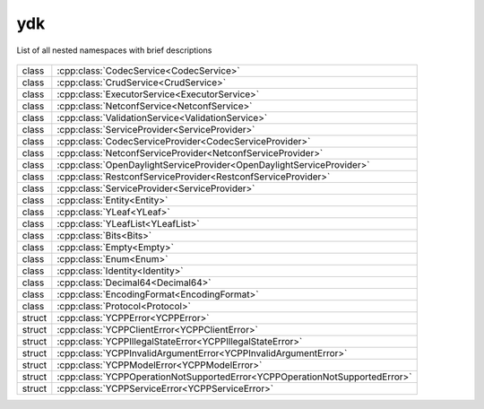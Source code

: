 .. _ref-nmspydk:


ydk
===


List of all nested namespaces with brief descriptions

   .. toctree::
    :maxdepth: 2

    nmsp_path.rst

.. cpp:namespace:: ydk

+--------+-----------------------------------------------------------------------------------------+
| class  | | :cpp:class:`CodecService<CodecService>`                                               |
+--------+-----------------------------------------------------------------------------------------+
| class  | | :cpp:class:`CrudService<CrudService>`                                                 |
+--------+-----------------------------------------------------------------------------------------+
| class  | | :cpp:class:`ExecutorService<ExecutorService>`                                         |
+--------+-----------------------------------------------------------------------------------------+
| class  | | :cpp:class:`NetconfService<NetconfService>`                                           |
+--------+-----------------------------------------------------------------------------------------+
| class  | | :cpp:class:`ValidationService<ValidationService>`                                     |
+--------+-----------------------------------------------------------------------------------------+
| class  | | :cpp:class:`ServiceProvider<ServiceProvider>`                                         |
+--------+-----------------------------------------------------------------------------------------+
| class  | | :cpp:class:`CodecServiceProvider<CodecServiceProvider>`                               |
+--------+-----------------------------------------------------------------------------------------+
| class  | | :cpp:class:`NetconfServiceProvider<NetconfServiceProvider>`                           |
+--------+-----------------------------------------------------------------------------------------+
| class  | | :cpp:class:`OpenDaylightServiceProvider<OpenDaylightServiceProvider>`                 |
+--------+-----------------------------------------------------------------------------------------+
| class  | | :cpp:class:`RestconfServiceProvider<RestconfServiceProvider>`                         |
+--------+-----------------------------------------------------------------------------------------+
| class  | | :cpp:class:`ServiceProvider<ServiceProvider>`                                         |
+--------+-----------------------------------------------------------------------------------------+
| class  | | :cpp:class:`Entity<Entity>`                                                           |
+--------+-----------------------------------------------------------------------------------------+
| class  | | :cpp:class:`YLeaf<YLeaf>`                                                             |
+--------+-----------------------------------------------------------------------------------------+
| class  | | :cpp:class:`YLeafList<YLeafList>`                                                     |
+--------+-----------------------------------------------------------------------------------------+
| class  | | :cpp:class:`Bits<Bits>`                                                               |
+--------+-----------------------------------------------------------------------------------------+
| class  | | :cpp:class:`Empty<Empty>`                                                             |
+--------+-----------------------------------------------------------------------------------------+
| class  | | :cpp:class:`Enum<Enum>`                                                               |
+--------+-----------------------------------------------------------------------------------------+
| class  | | :cpp:class:`Identity<Identity>`                                                       |
+--------+-----------------------------------------------------------------------------------------+
| class  | | :cpp:class:`Decimal64<Decimal64>`                                                     |
+--------+-----------------------------------------------------------------------------------------+
| class  | | :cpp:class:`EncodingFormat<EncodingFormat>`                                           |
+--------+-----------------------------------------------------------------------------------------+
| class  | | :cpp:class:`Protocol<Protocol>`                                                       |
+--------+-----------------------------------------------------------------------------------------+
| struct | | :cpp:class:`YCPPError<YCPPError>`                                                     |
+--------+-----------------------------------------------------------------------------------------+
| struct | | :cpp:class:`YCPPClientError<YCPPClientError>`                                         |
+--------+-----------------------------------------------------------------------------------------+
| struct | | :cpp:class:`YCPPIllegalStateError<YCPPIllegalStateError>`                             |
+--------+-----------------------------------------------------------------------------------------+
| struct | | :cpp:class:`YCPPInvalidArgumentError<YCPPInvalidArgumentError>`                       |
+--------+-----------------------------------------------------------------------------------------+
| struct | | :cpp:class:`YCPPModelError<YCPPModelError>`                                           |
+--------+-----------------------------------------------------------------------------------------+
| struct | | :cpp:class:`YCPPOperationNotSupportedError<YCPPOperationNotSupportedError>`           |
+--------+-----------------------------------------------------------------------------------------+
| struct | | :cpp:class:`YCPPServiceError<YCPPServiceError>`                                       |
+--------+-----------------------------------------------------------------------------------------+
